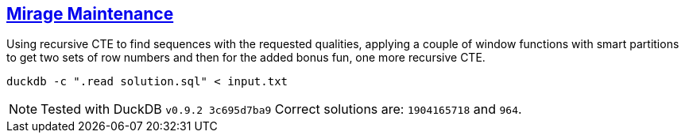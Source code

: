 :tags: SQL, DuckDB

== https://adventofcode.com/2023/day/9[Mirage Maintenance]

Using recursive CTE to find sequences with the requested qualities, applying a couple of window functions with smart partitions to get two sets of row numbers and then for the added bonus fun, one more recursive CTE.

[source,bash]
----
duckdb -c ".read solution.sql" < input.txt
----

NOTE: Tested with DuckDB `v0.9.2 3c695d7ba9`
      Correct solutions are: `1904165718` and `964`.
